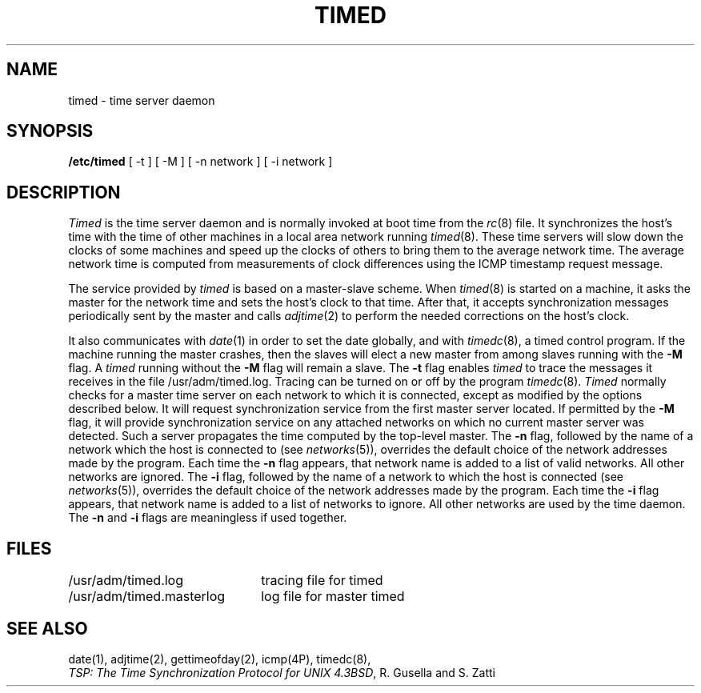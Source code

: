 .\" Copyright (c) 1980 Regents of the University of California.
.\" All rights reserved.  The Berkeley software License Agreement
.\" specifies the terms and conditions for redistribution.
.\"
.\"	@(#)timed.8	1.3 (Berkeley) 5/28/86
.\"
.TH TIMED 8 ""
.UC 6
.ad
.SH NAME
timed \- time server daemon
.SH SYNOPSIS
.B /etc/timed
[ -t ] [ -M ] [ -n network ] [ -i network ]
.SH DESCRIPTION
.I Timed
is the time server daemon and is normally invoked
at boot time from the
.IR rc (8)
file.  
It synchronizes the host's time with the time of other
machines in a local area network running 
.IR timed (8).
These time servers will slow down the clocks of some machines
and speed up the clocks of others to bring them to the average network time.
The average network time is computed from measurements of clock differences
using the ICMP timestamp request message.
.PP
The service provided by \fItimed\fP is based  on a master-slave
scheme.
When
.IR timed (8)
is started on a machine, it asks the master for the network time
and sets the host's clock to that time.
After that, it accepts synchronization messages periodically sent by
the master and calls 
.IR adjtime (2)
to perform the needed corrections on the host's clock.
.PP
It also communicates with
.IR date (1)
in order to set the date globally,
and with 
.IR timedc (8),
a timed control program.
If the machine running the master crashes, then the slaves will elect
a new master from among slaves running with the 
.B \-M
flag.
A
.IR timed
running without the
.B \-M
flag will remain a slave.
The 
.B \-t 
flag enables \fItimed\fP to trace the messages it receives in the
file /usr/adm/timed.log.
Tracing can be turned on or off by the program
.IR timedc (8).
.I Timed
normally checks for a master time server on each network to which
it is connected, except as modified by the options described below.
It will request synchronization service from the first master server
located.
If permitted by the
.B \-M
flag, it will provide synchronization service on any attached networks
on which no current master server was detected.
Such a server propagates the time computed by the top-level master.
The 
.B \-n 
flag, followed by the name of a network which the host is connected to
(see
.IR networks (5)),
overrides the default choice of the
network addresses made by the program.
Each time the
.B \-n
flag appears, that network name is added to a list of valid networks.
All other networks are ignored.
The 
.B \-i 
flag, followed by the name of a network to which the host is connected
(see
.IR networks (5)),
overrides the default choice of the network addresses made by the program.
Each time the
.B \-i
flag appears, that network name is added to a list of networks to ignore.
All other networks are used by the time daemon.
The
.B \-n
and 
.B \-i
flags are meaningless if used together.
.SH FILES
.nf
.ta \w'/usr/adm/timed.masterlog     'u
/usr/adm/timed.log		tracing file for timed
/usr/adm/timed.masterlog	log file for master timed 
.fi
.SH "SEE ALSO"
date(1), adjtime(2), gettimeofday(2), icmp(4P), timedc(8),
.br
\fITSP: The Time Synchronization Protocol for UNIX 4.3BSD\fP, 
R. Gusella and S. Zatti
